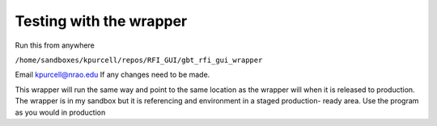 .. _TestingTheRFIGUI:


Testing with the wrapper
===========

Run this from anywhere

``/home/sandboxes/kpurcell/repos/RFI_GUI/gbt_rfi_gui_wrapper``

Email kpurcell@nrao.edu If any changes need to be made.

This wrapper will run the same way and point to the same location as the wrapper will when it is released to production. The wrapper is in my sandbox but it is referencing and environment in a staged production- ready area. Use the program as you would in production
